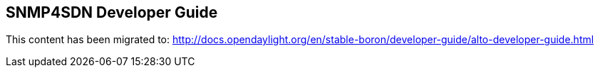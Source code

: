 == SNMP4SDN Developer Guide

This content has been migrated to: http://docs.opendaylight.org/en/stable-boron/developer-guide/alto-developer-guide.html
